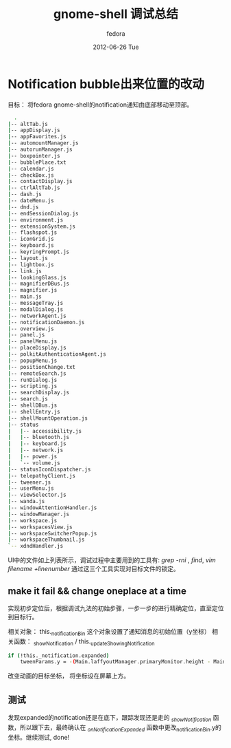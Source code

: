 #+TITLE:     gnome-shell 调试总结
#+AUTHOR:    fedora
#+EMAIL:     fedora@localhost.localdomain
#+DATE:      2012-06-26 Tue
#+DESCRIPTION:
#+KEYWORDS:
#+LANGUAGE:  en
#+OPTIONS:   H:3 num:t toc:t \n:nil @:t ::t |:t ^:t -:t f:t *:t <:t
#+OPTIONS:   TeX:t LaTeX:t skip:nil d:nil todo:t pri:nil tags:not-in-toc
#+INFOJS_OPT: view:nil toc:nil ltoc:t mouse:underline buttons:0 path:http://orgmode.org/org-info.js
#+EXPORT_SELECT_TAGS: export
#+EXPORT_EXCLUDE_TAGS: noexport
#+LINK_UP:   
#+LINK_HOME: 
#+XSLT:
#+STYLE: <link rel="stylesheet" href="./include/css/worg.css" type="text/css" />
#+STYLE: <link rel="stylesheet" href="./include/css/worg-classic.css" type="text/css" />

* Notification bubble出来位置的改动
  目标： 将fedora gnome-shell的notification通知由底部移动至顶部。
  #+begin_src bash
  .
|-- altTab.js
|-- appDisplay.js
|-- appFavorites.js
|-- automountManager.js
|-- autorunManager.js
|-- boxpointer.js
|-- bubblePlace.txt
|-- calendar.js
|-- checkBox.js
|-- contactDisplay.js
|-- ctrlAltTab.js
|-- dash.js
|-- dateMenu.js
|-- dnd.js
|-- endSessionDialog.js
|-- environment.js
|-- extensionSystem.js
|-- flashspot.js
|-- iconGrid.js
|-- keyboard.js
|-- keyringPrompt.js
|-- layout.js
|-- lightbox.js
|-- link.js
|-- lookingGlass.js
|-- magnifierDBus.js
|-- magnifier.js
|-- main.js
|-- messageTray.js
|-- modalDialog.js
|-- networkAgent.js
|-- notificationDaemon.js
|-- overview.js
|-- panel.js
|-- panelMenu.js
|-- placeDisplay.js
|-- polkitAuthenticationAgent.js
|-- popupMenu.js
|-- positionChange.txt
|-- remoteSearch.js
|-- runDialog.js
|-- scripting.js
|-- searchDisplay.js
|-- search.js
|-- shellDBus.js
|-- shellEntry.js
|-- shellMountOperation.js
|-- status
|   |-- accessibility.js
|   |-- bluetooth.js
|   |-- keyboard.js
|   |-- network.js
|   |-- power.js
|   `-- volume.js
|-- statusIconDispatcher.js
|-- telepathyClient.js
|-- tweener.js
|-- userMenu.js
|-- viewSelector.js
|-- wanda.js
|-- windowAttentionHandler.js
|-- windowManager.js
|-- workspace.js
|-- workspacesView.js
|-- workspaceSwitcherPopup.js
|-- workspaceThumbnail.js
`-- xdndHandler.js

  #+end_src
  UI中的文件如上列表所示，调试过程中主要用到的工具有: /grep -rni/ , /find/, /vim filename +linenumber/ 通过这三个工具实现对目标文件的锁定。

** make it fail && change oneplace at a time
   实现初步定位后，根据调试九法的初始步骤，一步一步的进行精确定位，直至定位到目标行。

   相关对象： this._notificationBin 这个对象设置了通知消息的初始位置（y坐标）
   相关函数： _showNotification / this._updateShowingNotification
   #+begin_src bash
   if (!this._notification.expanded)
       tweenParams.y = -(Main.laffyoutManager.primaryMonitor.height - Main.panel.actor.height * 2 - 10); 
   #+end_src
   改变动画的目标坐标， 将坐标设在屏幕上方。
** 测试
   发现expanded的notification还是在底下，跟踪发现还是走的 /_showNotification/ 函数，所以跟下去，最终确认在 /_onNotificationExpanded/ 函数中更改_notificationBin.y的坐标。继续测试, done!
   
   
